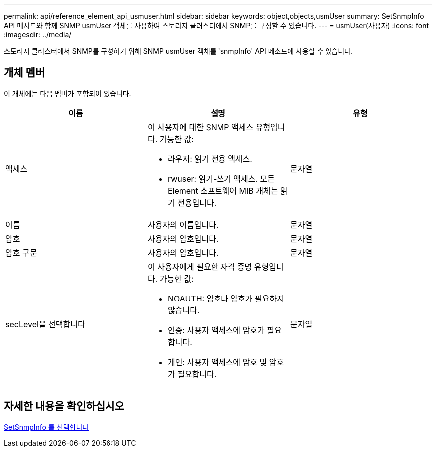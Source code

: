 ---
permalink: api/reference_element_api_usmuser.html 
sidebar: sidebar 
keywords: object,objects,usmUser 
summary: SetSnmpInfo API 메서드와 함께 SNMP usmUser 객체를 사용하여 스토리지 클러스터에서 SNMP를 구성할 수 있습니다. 
---
= usmUser(사용자)
:icons: font
:imagesdir: ../media/


[role="lead"]
스토리지 클러스터에서 SNMP를 구성하기 위해 SNMP usmUser 객체를 'snmpInfo' API 메소드에 사용할 수 있습니다.



== 개체 멤버

이 개체에는 다음 멤버가 포함되어 있습니다.

|===
| 이름 | 설명 | 유형 


 a| 
액세스
 a| 
이 사용자에 대한 SNMP 액세스 유형입니다. 가능한 값:

* 라우저: 읽기 전용 액세스.
* rwuser: 읽기-쓰기 액세스. 모든 Element 소프트웨어 MIB 개체는 읽기 전용입니다.

 a| 
문자열



 a| 
이름
 a| 
사용자의 이름입니다.
 a| 
문자열



 a| 
암호
 a| 
사용자의 암호입니다.
 a| 
문자열



 a| 
암호 구문
 a| 
사용자의 암호입니다.
 a| 
문자열



 a| 
secLevel을 선택합니다
 a| 
이 사용자에게 필요한 자격 증명 유형입니다. 가능한 값:

* NOAUTH: 암호나 암호가 필요하지 않습니다.
* 인증: 사용자 액세스에 암호가 필요합니다.
* 개인: 사용자 액세스에 암호 및 암호가 필요합니다.

 a| 
문자열

|===


== 자세한 내용을 확인하십시오

xref:reference_element_api_setsnmpinfo.adoc[SetSnmpInfo 를 선택합니다]
